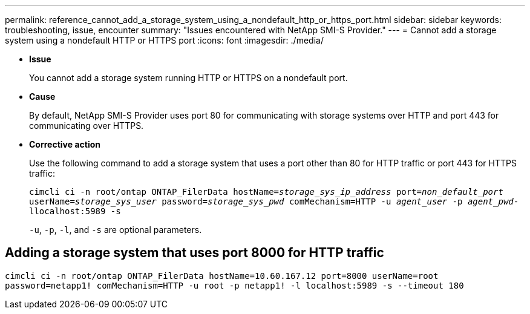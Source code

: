 ---
permalink: reference_cannot_add_a_storage_system_using_a_nondefault_http_or_https_port.html
sidebar: sidebar
keywords: troubleshooting, issue, encounter
summary: "Issues encountered with NetApp SMI-S Provider."
---
= Cannot add a storage system using a nondefault HTTP or HTTPS port
:icons: font
:imagesdir: ./media/

* *Issue*
+
You cannot add a storage system running HTTP or HTTPS on a nondefault port.

* *Cause*
+
By default, NetApp SMI-S Provider uses port 80 for communicating with storage systems over HTTP and port 443 for communicating over HTTPS.

* *Corrective action*
+
Use the following command to add a storage system that uses a port other than 80 for HTTP traffic or port 443 for HTTPS traffic:
+
`cimcli ci -n root/ontap ONTAP_FilerData hostName=_storage_sys_ip_address_ port=_non_default_port_ userName=_storage_sys_user_ password=_storage_sys_pwd_ comMechanism=HTTP -u _agent_user_ -p _agent_pwd_-llocalhost:5989 -s`
+
`-u`, `-p`, `-l`, and `-s` are optional parameters.

== Adding a storage system that uses port 8000 for HTTP traffic

`cimcli ci -n root/ontap ONTAP_FilerData hostName=10.60.167.12 port=8000 userName=root password=netapp1! comMechanism=HTTP -u root -p netapp1! -l localhost:5989 -s --timeout 180`
